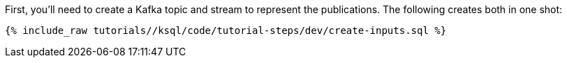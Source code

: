 First, you'll need to create a Kafka topic and stream to represent the publications. The following creates both in one shot:

+++++
<pre class="snippet"><code class="sql">{% include_raw tutorials/<TUTORIAL-SHORT-NAME>/ksql/code/tutorial-steps/dev/create-inputs.sql %}</code></pre>
+++++
